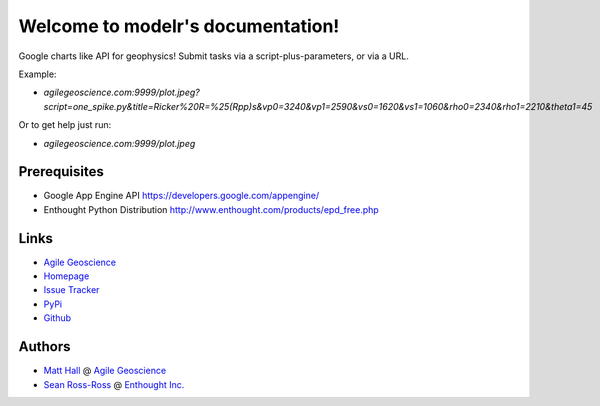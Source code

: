 Welcome to modelr's documentation!
==================================

Google charts like API for geophysics! Submit tasks via a script-plus-parameters, or via a URL. 

Example: 

* `agilegeoscience.com:9999/plot.jpeg?script=one_spike.py&title=Ricker%20R=%25(Rpp)s&vp0=3240&vp1=2590&vs0=1620&vs1=1060&rho0=2340&rho1=2210&theta1=45`

Or to get help just run:

* `agilegeoscience.com:9999/plot.jpeg`

Prerequisites
++++++++++++++++

* Google App Engine  API `<https://developers.google.com/appengine/>`_
* Enthought Python Distribution `<http://www.enthought.com/products/epd_free.php>`_

Links
+++++++++++

* `Agile Geoscience <http://www.agilegeoscience.com>`_
* `Homepage <http://agile-geoscience.github.com/modelr/>`_
* `Issue Tracker <https://github.com/agile-geoscience/modelr/issues/>`_


* `PyPi <http://pypi.python.org/pypi/modelr/>`_
* `Github <https://github.com/agile-geoscience/modelr>`_


Authors
++++++++++++++++

* `Matt Hall <https://github.com/kwinkunks>`_ @ `Agile Geoscience <http://www.agilegeoscience.com>`_
* `Sean Ross-Ross <https://github.com/srossross>`_ @ `Enthought Inc. <http://www.enthought.com>`_ 
